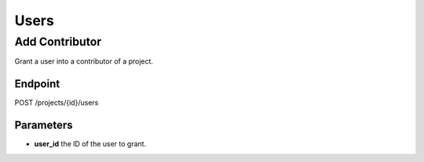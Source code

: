 Users
=====

Add Contributor
---------------
Grant a user into a contributor of a project.

Endpoint
~~~~~~~~
POST /projects/{id}/users

Parameters
~~~~~~~~~~
* **user_id** the ID of the user to grant.
